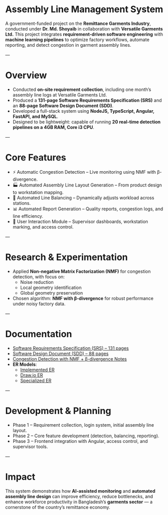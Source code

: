 * Assembly Line Management System

A government-funded project on the *Remittance Garments Industry*, conducted under *Dr. Md. Shoyaib* in collaboration with *Versatile Garments Ltd.*  
This project integrates *requirement-driven software engineering* with *machine learning pipelines* to optimize factory workflows, automate reporting, and detect congestion in garment assembly lines.

---

* Overview
- Conducted *on-site requirement collection*, including one month’s assembly line logs at Versatile Garments Ltd.  
- Produced a *131-page Software Requirements Specification (SRS)* and an *88-page Software Design Document (SDD)*.  
- Developed a full-stack system using *NodeJS, TypeScript, Angular, FastAPI, and MySQL*.  
- Designed to be lightweight: capable of running *20 real-time detection pipelines on a 4GB RAM, Core i3 CPU*.  

---

* Core Features
- ⚡ Automatic Congestion Detection – Live monitoring using NMF with β-divergence.  
- 🏭 Automated Assembly Line Layout Generation – From product design to workstation mapping.  
- 🔄 Automated Line Balancing – Dynamically adjusts workload across stations.  
- 📊 Automated Report Generation – Quality reports, congestion logs, and line efficiency.  
- 👥 User Interaction Module – Supervisor dashboards, workstation marking, and access control.  

---

* Research & Experimentation
- Applied *Non-negative Matrix Factorization (NMF)* for congestion detection, with focus on:
  - Noise reduction  
  - Local geometry identification  
  - Global geometry preservation  
- Chosen algorithm: *NMF with β-divergence* for robust performance under noisy factory data.  

---

* Documentation
- [[./Software Requirements Specification - Assembly Line Management System for Versatile Garments Ltd..pdf][Software Requirements Specification (SRS) – 131 pages]]  
- [[./Report.org][Software Design Document (SDD) – 88 pages]]  
- [[./Bugs.org][Congestion Detection with NMF + β-divergence Notes]]  
- *ER Models*:
  - [[./implemented-er.png][Implemented ER]]  
  - [[./er-Page-1.drawio.png][Draw.io ER]]  
  - [[./er-spl-v2.png][Specialized ER]]  

---

* Development & Planning
- Phase 1 – Requirement collection, login system, initial assembly line layout.  
- Phase 2 – Core feature development (detection, balancing, reporting).  
- Phase 3 – Frontend integration with Angular, access control, and supervisor tools.  

---

* Impact
This system demonstrates how *AI-assisted monitoring* and *automated assembly line design* can improve efficiency, reduce bottlenecks, and enhance workforce productivity in Bangladesh’s *garments sector* — a cornerstone of the country’s remittance economy.
